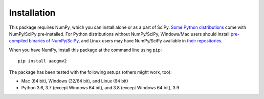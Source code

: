 ============
Installation
============

This package requires NumPy, which you can install alone or as a part of SciPy.
`Some Python distributions <https://www.scipy.org/install.html#distributions>`_ come with NumPy/SciPy pre-installed. For Python distributions
without NumPy/SciPy, Windows/Mac users should install
`pre-compiled binaries of NumPy/SciPy <https://www.scipy.org/scipylib/download.html#official-source-and-binary-releases>`_, and Linux users may have NumPy/SciPy
available in `their repositories <https://www.scipy.org/scipylib/download.html#third-party-vendor-package-managers>`_.

When you have NumPy, install this package at the command line using ``pip``::

    pip install aacgmv2

The package has been tested with the following setups (others might work, too):

* Mac (64 bit), Windows (32/64 bit), and Linux (64 bit)
* Python 3.6, 3.7 (except Windows 64 bit),
  and 3.8 (except Windows 64 bit), 3.9
